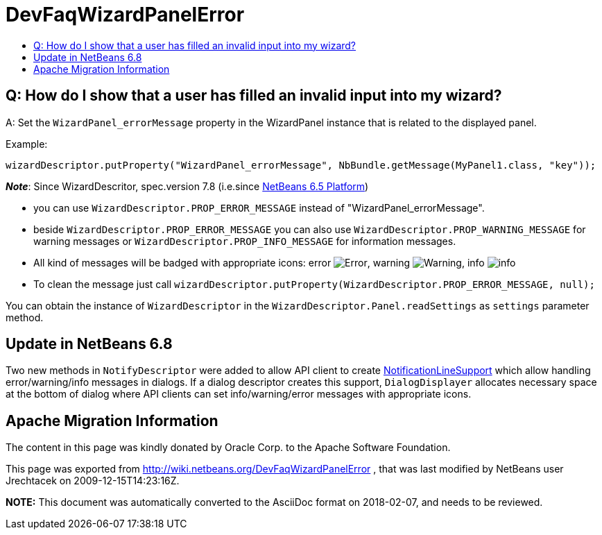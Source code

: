 // 
//     Licensed to the Apache Software Foundation (ASF) under one
//     or more contributor license agreements.  See the NOTICE file
//     distributed with this work for additional information
//     regarding copyright ownership.  The ASF licenses this file
//     to you under the Apache License, Version 2.0 (the
//     "License"); you may not use this file except in compliance
//     with the License.  You may obtain a copy of the License at
// 
//       http://www.apache.org/licenses/LICENSE-2.0
// 
//     Unless required by applicable law or agreed to in writing,
//     software distributed under the License is distributed on an
//     "AS IS" BASIS, WITHOUT WARRANTIES OR CONDITIONS OF ANY
//     KIND, either express or implied.  See the License for the
//     specific language governing permissions and limitations
//     under the License.
//

= DevFaqWizardPanelError
:jbake-type: wiki
:jbake-tags: wiki, devfaq, needsreview
:jbake-status: published
:keywords: Apache NetBeans wiki DevFaqWizardPanelError
:description: Apache NetBeans wiki DevFaqWizardPanelError
:toc: left
:toc-title:
:syntax: true

== Q: How do I show that a user has filled an invalid input into my wizard?

A: Set the `WizardPanel_errorMessage` property in the WizardPanel instance that is related to the displayed panel. 

Example:

`wizardDescriptor.putProperty("WizardPanel_errorMessage", NbBundle.getMessage(MyPanel1.class, "key"));`

*_Note_*: Since WizardDescritor, spec.version 7.8 (i.e.since link:http://www.netbeans.org/downloads/index.html[NetBeans 6.5 Platform])

* you can use `WizardDescriptor.PROP_ERROR_MESSAGE` instead of "WizardPanel_errorMessage".
* beside `WizardDescriptor.PROP_ERROR_MESSAGE` you can also use `WizardDescriptor.PROP_WARNING_MESSAGE` for warning messages or `WizardDescriptor.PROP_INFO_MESSAGE` for information messages.
* All kind of messages will be badged with appropriate icons: error image:Error.gif[], warning image:Warning.gif[], info image:info.png[]
* To clean the message just call `wizardDescriptor.putProperty(WizardDescriptor.PROP_ERROR_MESSAGE, null);`

You can obtain the instance of `WizardDescriptor` in the `WizardDescriptor.Panel.readSettings` as `settings` parameter method.

== Update in NetBeans 6.8

Two new methods in `NotifyDescriptor` were added to allow API client to create link:http://bits.nbextras.org/dev/javadoc/org-openide-dialogs/org/openide/NotificationLineSupport.html[NotificationLineSupport] which allow handling error/warning/info messages in dialogs. If a dialog descriptor creates this support, `DialogDisplayer`  allocates necessary space at the bottom of dialog where API clients can set info/warning/error messages with appropriate icons.

== Apache Migration Information

The content in this page was kindly donated by Oracle Corp. to the
Apache Software Foundation.

This page was exported from link:http://wiki.netbeans.org/DevFaqWizardPanelError[http://wiki.netbeans.org/DevFaqWizardPanelError] , 
that was last modified by NetBeans user Jrechtacek 
on 2009-12-15T14:23:16Z.


*NOTE:* This document was automatically converted to the AsciiDoc format on 2018-02-07, and needs to be reviewed.
